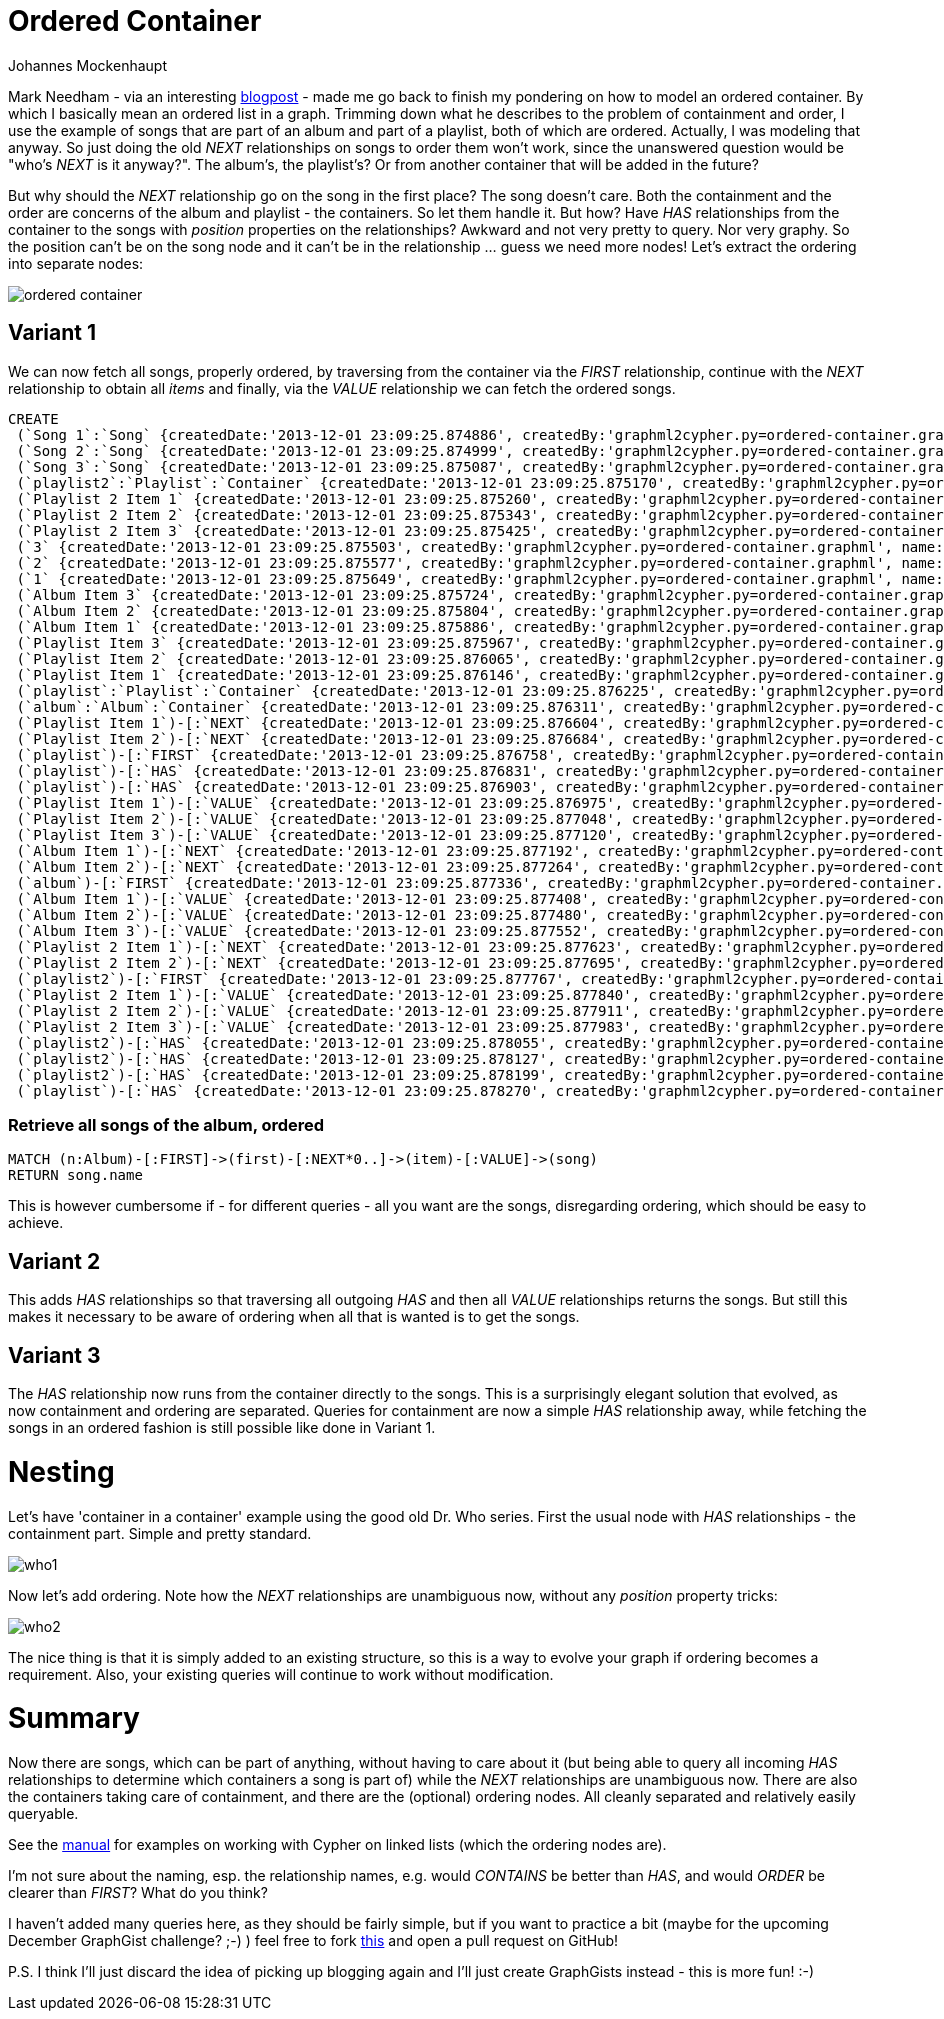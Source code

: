 = Ordered Container
:neo4j-version: 2.0.0-RC1
:author: Johannes Mockenhaupt
:twitter: 0x6a6f746f6d6f
:tags: ordering, containment

Mark Needham - via an interesting http://www.markhneedham.com/blog/2013/11/29/neo4j-modelling-series-of-events[blogpost] -
made me go back to finish my pondering on how to model an ordered container. By which I basically mean an ordered list in a graph.
Trimming down what he describes to the problem of containment and order, I use the example of songs that 
are part of an album and part of a playlist, both of which are ordered. Actually, I was modeling that anyway.
So just doing the old _NEXT_ relationships on songs to order them won't work, since the unanswered question would 
be "who's _NEXT_ is it anyway?". The album's, the playlist's? Or from another container that will be added in the future? 

But why should the _NEXT_ relationship go on the song in the first place? The song doesn't care. Both the containment and 
the order are concerns of the album and playlist - the containers. So let them handle it. But how? Have _HAS_ relationships from
the container to the songs with _position_ properties on the relationships? Awkward and not very pretty to query. Nor very graphy.
So the position can't be on the song node and it can't be in the relationship ... guess we need more nodes! Let's extract the 
ordering into separate nodes:

image::https://raw.github.com/jotomo/neo4j-gist-challenge/master/ordered-container/ordered-container.png[]

== Variant 1

We can now fetch all songs, properly ordered, by traversing from the container via the _FIRST_ relationship, continue
with the _NEXT_ relationship to obtain all _items_ and finally, via the _VALUE_ relationship we can fetch the ordered
songs.

//hide
//setup
[source,cypher]
----
CREATE
 (`Song 1`:`Song` {createdDate:'2013-12-01 23:09:25.874886', createdBy:'graphml2cypher.py=ordered-container.graphml', name:'Song 1'}),
 (`Song 2`:`Song` {createdDate:'2013-12-01 23:09:25.874999', createdBy:'graphml2cypher.py=ordered-container.graphml', name:'Song 2'}),
 (`Song 3`:`Song` {createdDate:'2013-12-01 23:09:25.875087', createdBy:'graphml2cypher.py=ordered-container.graphml', name:'Song 3'}),
 (`playlist2`:`Playlist`:`Container` {createdDate:'2013-12-01 23:09:25.875170', createdBy:'graphml2cypher.py=ordered-container.graphml', name:'playlist2'}),
 (`Playlist 2 Item 1` {createdDate:'2013-12-01 23:09:25.875260', createdBy:'graphml2cypher.py=ordered-container.graphml', name:'Playlist 2 Item 1'}),
 (`Playlist 2 Item 2` {createdDate:'2013-12-01 23:09:25.875343', createdBy:'graphml2cypher.py=ordered-container.graphml', name:'Playlist 2 Item 2'}),
 (`Playlist 2 Item 3` {createdDate:'2013-12-01 23:09:25.875425', createdBy:'graphml2cypher.py=ordered-container.graphml', name:'Playlist 2 Item 3'}),
 (`3` {createdDate:'2013-12-01 23:09:25.875503', createdBy:'graphml2cypher.py=ordered-container.graphml', name:'3'}),
 (`2` {createdDate:'2013-12-01 23:09:25.875577', createdBy:'graphml2cypher.py=ordered-container.graphml', name:'2'}),
 (`1` {createdDate:'2013-12-01 23:09:25.875649', createdBy:'graphml2cypher.py=ordered-container.graphml', name:'1'}),
 (`Album Item 3` {createdDate:'2013-12-01 23:09:25.875724', createdBy:'graphml2cypher.py=ordered-container.graphml', name:'Album Item 3'}),
 (`Album Item 2` {createdDate:'2013-12-01 23:09:25.875804', createdBy:'graphml2cypher.py=ordered-container.graphml', name:'Album Item 2'}),
 (`Album Item 1` {createdDate:'2013-12-01 23:09:25.875886', createdBy:'graphml2cypher.py=ordered-container.graphml', name:'Album Item 1'}),
 (`Playlist Item 3` {createdDate:'2013-12-01 23:09:25.875967', createdBy:'graphml2cypher.py=ordered-container.graphml', name:'Playlist Item 3'}),
 (`Playlist Item 2` {createdDate:'2013-12-01 23:09:25.876065', createdBy:'graphml2cypher.py=ordered-container.graphml', name:'Playlist Item 2'}),
 (`Playlist Item 1` {createdDate:'2013-12-01 23:09:25.876146', createdBy:'graphml2cypher.py=ordered-container.graphml', name:'Playlist Item 1'}),
 (`playlist`:`Playlist`:`Container` {createdDate:'2013-12-01 23:09:25.876225', createdBy:'graphml2cypher.py=ordered-container.graphml', name:'playlist'}),
 (`album`:`Album`:`Container` {createdDate:'2013-12-01 23:09:25.876311', createdBy:'graphml2cypher.py=ordered-container.graphml', name:'album'}),
 (`Playlist Item 1`)-[:`NEXT` {createdDate:'2013-12-01 23:09:25.876604', createdBy:'graphml2cypher.py=ordered-container.graphml'}]->(`Playlist Item 2`),
 (`Playlist Item 2`)-[:`NEXT` {createdDate:'2013-12-01 23:09:25.876684', createdBy:'graphml2cypher.py=ordered-container.graphml'}]->(`Playlist Item 3`),
 (`playlist`)-[:`FIRST` {createdDate:'2013-12-01 23:09:25.876758', createdBy:'graphml2cypher.py=ordered-container.graphml'}]->(`Playlist Item 1`),
 (`playlist`)-[:`HAS` {createdDate:'2013-12-01 23:09:25.876831', createdBy:'graphml2cypher.py=ordered-container.graphml'}]->(`Playlist Item 2`),
 (`playlist`)-[:`HAS` {createdDate:'2013-12-01 23:09:25.876903', createdBy:'graphml2cypher.py=ordered-container.graphml'}]->(`Playlist Item 3`),
 (`Playlist Item 1`)-[:`VALUE` {createdDate:'2013-12-01 23:09:25.876975', createdBy:'graphml2cypher.py=ordered-container.graphml'}]->(`Song 2`),
 (`Playlist Item 2`)-[:`VALUE` {createdDate:'2013-12-01 23:09:25.877048', createdBy:'graphml2cypher.py=ordered-container.graphml'}]->(`Song 1`),
 (`Playlist Item 3`)-[:`VALUE` {createdDate:'2013-12-01 23:09:25.877120', createdBy:'graphml2cypher.py=ordered-container.graphml'}]->(`Song 3`),
 (`Album Item 1`)-[:`NEXT` {createdDate:'2013-12-01 23:09:25.877192', createdBy:'graphml2cypher.py=ordered-container.graphml'}]->(`Album Item 2`),
 (`Album Item 2`)-[:`NEXT` {createdDate:'2013-12-01 23:09:25.877264', createdBy:'graphml2cypher.py=ordered-container.graphml'}]->(`Album Item 3`),
 (`album`)-[:`FIRST` {createdDate:'2013-12-01 23:09:25.877336', createdBy:'graphml2cypher.py=ordered-container.graphml'}]->(`Album Item 1`),
 (`Album Item 1`)-[:`VALUE` {createdDate:'2013-12-01 23:09:25.877408', createdBy:'graphml2cypher.py=ordered-container.graphml'}]->(`Song 1`),
 (`Album Item 2`)-[:`VALUE` {createdDate:'2013-12-01 23:09:25.877480', createdBy:'graphml2cypher.py=ordered-container.graphml'}]->(`Song 2`),
 (`Album Item 3`)-[:`VALUE` {createdDate:'2013-12-01 23:09:25.877552', createdBy:'graphml2cypher.py=ordered-container.graphml'}]->(`Song 3`),
 (`Playlist 2 Item 1`)-[:`NEXT` {createdDate:'2013-12-01 23:09:25.877623', createdBy:'graphml2cypher.py=ordered-container.graphml'}]->(`Playlist 2 Item 2`),
 (`Playlist 2 Item 2`)-[:`NEXT` {createdDate:'2013-12-01 23:09:25.877695', createdBy:'graphml2cypher.py=ordered-container.graphml'}]->(`Playlist 2 Item 3`),
 (`playlist2`)-[:`FIRST` {createdDate:'2013-12-01 23:09:25.877767', createdBy:'graphml2cypher.py=ordered-container.graphml'}]->(`Playlist 2 Item 1`),
 (`Playlist 2 Item 1`)-[:`VALUE` {createdDate:'2013-12-01 23:09:25.877840', createdBy:'graphml2cypher.py=ordered-container.graphml'}]->(`Song 1`),
 (`Playlist 2 Item 2`)-[:`VALUE` {createdDate:'2013-12-01 23:09:25.877911', createdBy:'graphml2cypher.py=ordered-container.graphml'}]->(`Song 3`),
 (`Playlist 2 Item 3`)-[:`VALUE` {createdDate:'2013-12-01 23:09:25.877983', createdBy:'graphml2cypher.py=ordered-container.graphml'}]->(`Song 2`),
 (`playlist2`)-[:`HAS` {createdDate:'2013-12-01 23:09:25.878055', createdBy:'graphml2cypher.py=ordered-container.graphml'}]->(`Song 1`),
 (`playlist2`)-[:`HAS` {createdDate:'2013-12-01 23:09:25.878127', createdBy:'graphml2cypher.py=ordered-container.graphml'}]->(`Song 2`),
 (`playlist2`)-[:`HAS` {createdDate:'2013-12-01 23:09:25.878199', createdBy:'graphml2cypher.py=ordered-container.graphml'}]->(`Song 3`),
 (`playlist`)-[:`HAS` {createdDate:'2013-12-01 23:09:25.878270', createdBy:'graphml2cypher.py=ordered-container.graphml'}]->(`Playlist Item 1`);
----

=== Retrieve all songs of the album, ordered
[source,cypher]
----
MATCH (n:Album)-[:FIRST]->(first)-[:NEXT*0..]->(item)-[:VALUE]->(song) 
RETURN song.name
----
//table

This is however cumbersome if - for different queries - all you want are the songs, disregarding ordering, which should 
be easy to achieve.

== Variant 2

This adds _HAS_ relationships so that traversing all outgoing _HAS_ and then all _VALUE_ relationships returns the songs.
But still this makes it necessary to be aware of ordering when all that is wanted is to get the songs.

== Variant 3

The _HAS_ relationship now runs from the container directly to the songs. This is a surprisingly elegant solution that 
evolved, as now containment and ordering are separated. Queries for containment are now a simple _HAS_ relationship away,
while fetching the songs in an ordered fashion is still possible like done in Variant 1. 

= Nesting

Let's have  'container in a container' example using the good old Dr. Who series. First the usual node with _HAS_ relationships
 - the containment part. Simple and pretty standard.

image::https://raw.github.com/jotomo/neo4j-gist-challenge/master/ordered-container/who1.png[]

Now let's add ordering. Note how the _NEXT_ relationships are unambiguous now, without any _position_ property tricks:

image::https://raw.github.com/jotomo/neo4j-gist-challenge/master/ordered-container/who2.png[]

The nice thing is that it is simply added to an existing structure, so this is a way to evolve your graph if ordering becomes a 
requirement. Also, your existing queries will continue to work without modification.

= Summary

Now there are songs, which can be part of anything, without having to care about it (but being able to query all 
incoming _HAS_ relationships to determine which containers a song is part of) while the _NEXT_ relationships are
unambiguous now. There are also the containers taking care of containment, and there are the (optional) ordering nodes. 
All cleanly separated and relatively easily queryable.  

See the http://docs.neo4j.org/chunked/milestone/cypherdoc-linked-lists.html[manual] for examples on working with Cypher on
linked lists (which the ordering nodes are).

I'm not sure about the naming, esp. the relationship names, e.g. would _CONTAINS_ be better than _HAS_, and would _ORDER_ be
clearer than _FIRST_? What do you think?

I haven't added many queries here, as they should be fairly simple, but if you want to practice a bit (maybe for the upcoming December
GraphGist challenge? ;-) ) feel free to fork https://github.com/jotomo/neo4j-gist-challenge[this] and open a pull request on GitHub!

P.S. I think I'll just discard the idea of picking up blogging again and I'll just create GraphGists instead - this is more fun! :-)
